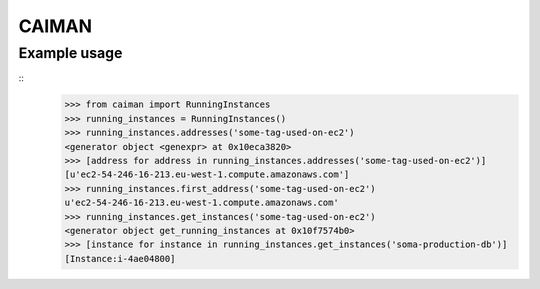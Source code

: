 CAIMAN
======

Example usage
~~~~~~~~~~~~~

::
    >>> from caiman import RunningInstances
    >>> running_instances = RunningInstances()
    >>> running_instances.addresses('some-tag-used-on-ec2')
    <generator object <genexpr> at 0x10eca3820>
    >>> [address for address in running_instances.addresses('some-tag-used-on-ec2')]
    [u'ec2-54-246-16-213.eu-west-1.compute.amazonaws.com']
    >>> running_instances.first_address('some-tag-used-on-ec2')
    u'ec2-54-246-16-213.eu-west-1.compute.amazonaws.com'
    >>> running_instances.get_instances('some-tag-used-on-ec2')
    <generator object get_running_instances at 0x10f7574b0>
    >>> [instance for instance in running_instances.get_instances('soma-production-db')]
    [Instance:i-4ae04800]

